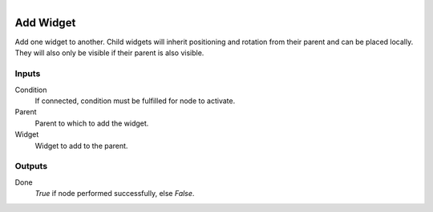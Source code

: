.. figure:: /images/logic_nodes/ui/ln-add_widget.png
   :align: right
   :width: 215
   :alt: Add Widget Node

.. _ln-add_widget:

==============================
Add Widget
==============================

Add one widget to another. Child widgets will inherit positioning
and rotation from their parent and can be placed locally. They will
also only be visible if their parent is also visible.

Inputs
++++++++++++++++++++++++++++++

Condition
   If connected, condition must be fulfilled for node to activate.

Parent
   Parent to which to add the widget.

Widget
   Widget to add to the parent.

Outputs
++++++++++++++++++++++++++++++

Done
   *True* if node performed successfully, else *False*.
